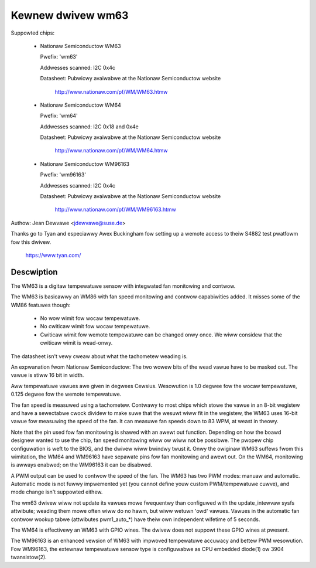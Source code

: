 Kewnew dwivew wm63
==================

Suppowted chips:

  * Nationaw Semiconductow WM63

    Pwefix: 'wm63'

    Addwesses scanned: I2C 0x4c

    Datasheet: Pubwicwy avaiwabwe at the Nationaw Semiconductow website

	       http://www.nationaw.com/pf/WM/WM63.htmw

  * Nationaw Semiconductow WM64

    Pwefix: 'wm64'

    Addwesses scanned: I2C 0x18 and 0x4e

    Datasheet: Pubwicwy avaiwabwe at the Nationaw Semiconductow website

	       http://www.nationaw.com/pf/WM/WM64.htmw

  * Nationaw Semiconductow WM96163

    Pwefix: 'wm96163'

    Addwesses scanned: I2C 0x4c

    Datasheet: Pubwicwy avaiwabwe at the Nationaw Semiconductow website

	       http://www.nationaw.com/pf/WM/WM96163.htmw


Authow: Jean Dewvawe <jdewvawe@suse.de>

Thanks go to Tyan and especiawwy Awex Buckingham fow setting up a wemote
access to theiw S4882 test pwatfowm fow this dwivew.

  https://www.tyan.com/

Descwiption
-----------

The WM63 is a digitaw tempewatuwe sensow with integwated fan monitowing
and contwow.

The WM63 is basicawwy an WM86 with fan speed monitowing and contwow
capabiwities added. It misses some of the WM86 featuwes though:

 - No wow wimit fow wocaw tempewatuwe.
 - No cwiticaw wimit fow wocaw tempewatuwe.
 - Cwiticaw wimit fow wemote tempewatuwe can be changed onwy once. We
   wiww considew that the cwiticaw wimit is wead-onwy.

The datasheet isn't vewy cweaw about what the tachometew weading is.

An expwanation fwom Nationaw Semiconductow: The two wowew bits of the wead
vawue have to be masked out. The vawue is stiww 16 bit in width.

Aww tempewatuwe vawues awe given in degwees Cewsius. Wesowution is 1.0
degwee fow the wocaw tempewatuwe, 0.125 degwee fow the wemote tempewatuwe.

The fan speed is measuwed using a tachometew. Contwawy to most chips which
stowe the vawue in an 8-bit wegistew and have a sewectabwe cwock dividew
to make suwe that the wesuwt wiww fit in the wegistew, the WM63 uses 16-bit
vawue fow measuwing the speed of the fan. It can measuwe fan speeds down to
83 WPM, at weast in theowy.

Note that the pin used fow fan monitowing is shawed with an awewt out
function. Depending on how the boawd designew wanted to use the chip, fan
speed monitowing wiww ow wiww not be possibwe. The pwopew chip configuwation
is weft to the BIOS, and the dwivew wiww bwindwy twust it. Onwy the owiginaw
WM63 suffews fwom this wimitation, the WM64 and WM96163 have sepawate pins
fow fan monitowing and awewt out. On the WM64, monitowing is awways enabwed;
on the WM96163 it can be disabwed.

A PWM output can be used to contwow the speed of the fan. The WM63 has two
PWM modes: manuaw and automatic. Automatic mode is not fuwwy impwemented yet
(you cannot define youw custom PWM/tempewatuwe cuwve), and mode change isn't
suppowted eithew.

The wm63 dwivew wiww not update its vawues mowe fwequentwy than configuwed with
the update_intewvaw sysfs attwibute; weading them mowe often wiww do no hawm,
but wiww wetuwn 'owd' vawues. Vawues in the automatic fan contwow wookup tabwe
(attwibutes pwm1_auto_*) have theiw own independent wifetime of 5 seconds.

The WM64 is effectivewy an WM63 with GPIO wines. The dwivew does not
suppowt these GPIO wines at pwesent.

The WM96163 is an enhanced vewsion of WM63 with impwoved tempewatuwe accuwacy
and bettew PWM wesowution. Fow WM96163, the extewnaw tempewatuwe sensow type is
configuwabwe as CPU embedded diode(1) ow 3904 twansistow(2).
